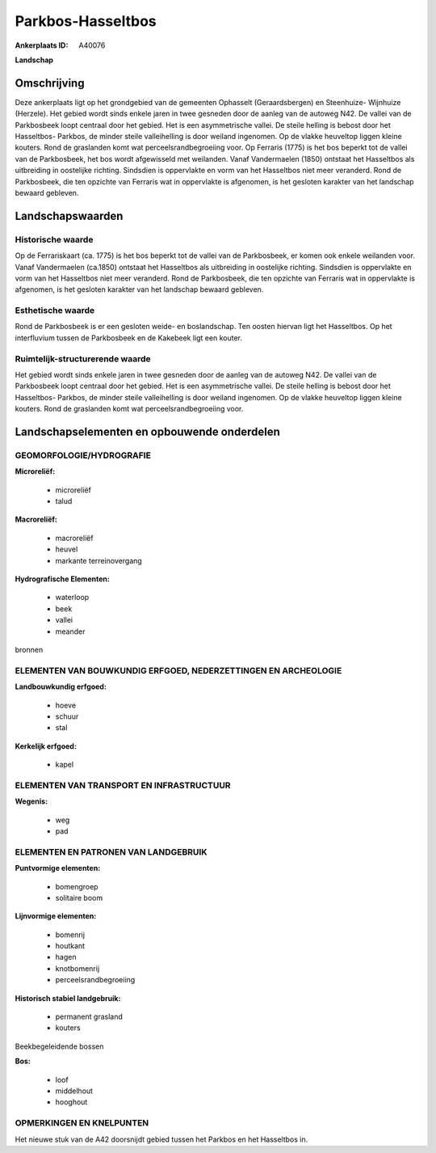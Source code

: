 Parkbos-Hasseltbos
==================

:Ankerplaats ID: A40076


**Landschap**



Omschrijving
------------

Deze ankerplaats ligt op het grondgebied van de gemeenten Ophasselt
(Geraardsbergen) en Steenhuize- Wijnhuize (Herzele). Het gebied wordt
sinds enkele jaren in twee gesneden door de aanleg van de autoweg N42.
De vallei van de Parkbosbeek loopt centraal door het gebied. Het is een
asymmetrische vallei. De steile helling is bebost door het Hasseltbos-
Parkbos, de minder steile valleihelling is door weiland ingenomen. Op de
vlakke heuveltop liggen kleine kouters. Rond de graslanden komt wat
perceelsrandbegroeiing voor. Op Ferraris (1775) is het bos beperkt tot
de vallei van de Parkbosbeek, het bos wordt afgewisseld met weilanden.
Vanaf Vandermaelen (1850) ontstaat het Hasseltbos als uitbreiding in
oostelijke richting. Sindsdien is oppervlakte en vorm van het Hasseltbos
niet meer veranderd. Rond de Parkbosbeek, die ten opzichte van Ferraris
wat in oppervlakte is afgenomen, is het gesloten karakter van het
landschap bewaard gebleven.



Landschapswaarden
-----------------



Historische waarde
~~~~~~~~~~~~~~~~~~


Op de Ferrariskaart (ca. 1775) is het bos beperkt tot de vallei van
de Parkbosbeek, er komen ook enkele weilanden voor. Vanaf Vandermaelen
(ca.1850) ontstaat het Hasseltbos als uitbreiding in oostelijke
richting. Sindsdien is oppervlakte en vorm van het Hasseltbos niet meer
veranderd. Rond de Parkbosbeek, die ten opzichte van Ferraris wat in
oppervlakte is afgenomen, is het gesloten karakter van het landschap
bewaard gebleven.

Esthetische waarde
~~~~~~~~~~~~~~~~~~

Rond de Parkbosbeek is er een gesloten weide- en
boslandschap. Ten oosten hiervan ligt het Hasseltbos. Op het
interfluvium tussen de Parkbosbeek en de Kakebeek ligt een kouter.


Ruimtelijk-structurerende waarde
~~~~~~~~~~~~~~~~~~~~~~~~~~~~~~~~

Het gebied wordt sinds enkele jaren in twee gesneden door de aanleg
van de autoweg N42. De vallei van de Parkbosbeek loopt centraal door het
gebied. Het is een asymmetrische vallei. De steile helling is bebost
door het Hasseltbos- Parkbos, de minder steile valleihelling is door
weiland ingenomen. Op de vlakke heuveltop liggen kleine kouters. Rond de
graslanden komt wat perceelsrandbegroeiing voor.



Landschapselementen en opbouwende onderdelen
--------------------------------------------



GEOMORFOLOGIE/HYDROGRAFIE
~~~~~~~~~~~~~~~~~~~~~~~~

**Microreliëf:**

 * microreliëf
 * talud


**Macroreliëf:**

 * macroreliëf
 * heuvel
 * markante terreinovergang

**Hydrografische Elementen:**

 * waterloop
 * beek
 * vallei
 * meander


bronnen

ELEMENTEN VAN BOUWKUNDIG ERFGOED, NEDERZETTINGEN EN ARCHEOLOGIE
~~~~~~~~~~~~~~~~~~~~~~~~~~~~~~~~~~~~~~~~~~~~~~~~~~~~~~~~~~~~~~~

**Landbouwkundig erfgoed:**

 * hoeve
 * schuur
 * stal


**Kerkelijk erfgoed:**

 * kapel



ELEMENTEN VAN TRANSPORT EN INFRASTRUCTUUR
~~~~~~~~~~~~~~~~~~~~~~~~~~~~~~~~~~~~~~~~~

**Wegenis:**

 * weg
 * pad



ELEMENTEN EN PATRONEN VAN LANDGEBRUIK
~~~~~~~~~~~~~~~~~~~~~~~~~~~~~~~~~~~~~

**Puntvormige elementen:**

 * bomengroep
 * solitaire boom


**Lijnvormige elementen:**

 * bomenrij
 * houtkant
 * hagen
 * knotbomenrij
 * perceelsrandbegroeiing

**Historisch stabiel landgebruik:**

 * permanent grasland
 * kouters


Beekbegeleidende bossen

**Bos:**

 * loof
 * middelhout
 * hooghout



OPMERKINGEN EN KNELPUNTEN
~~~~~~~~~~~~~~~~~~~~~~~~

Het nieuwe stuk van de A42 doorsnijdt gebied tussen het Parkbos en het
Hasseltbos in.
